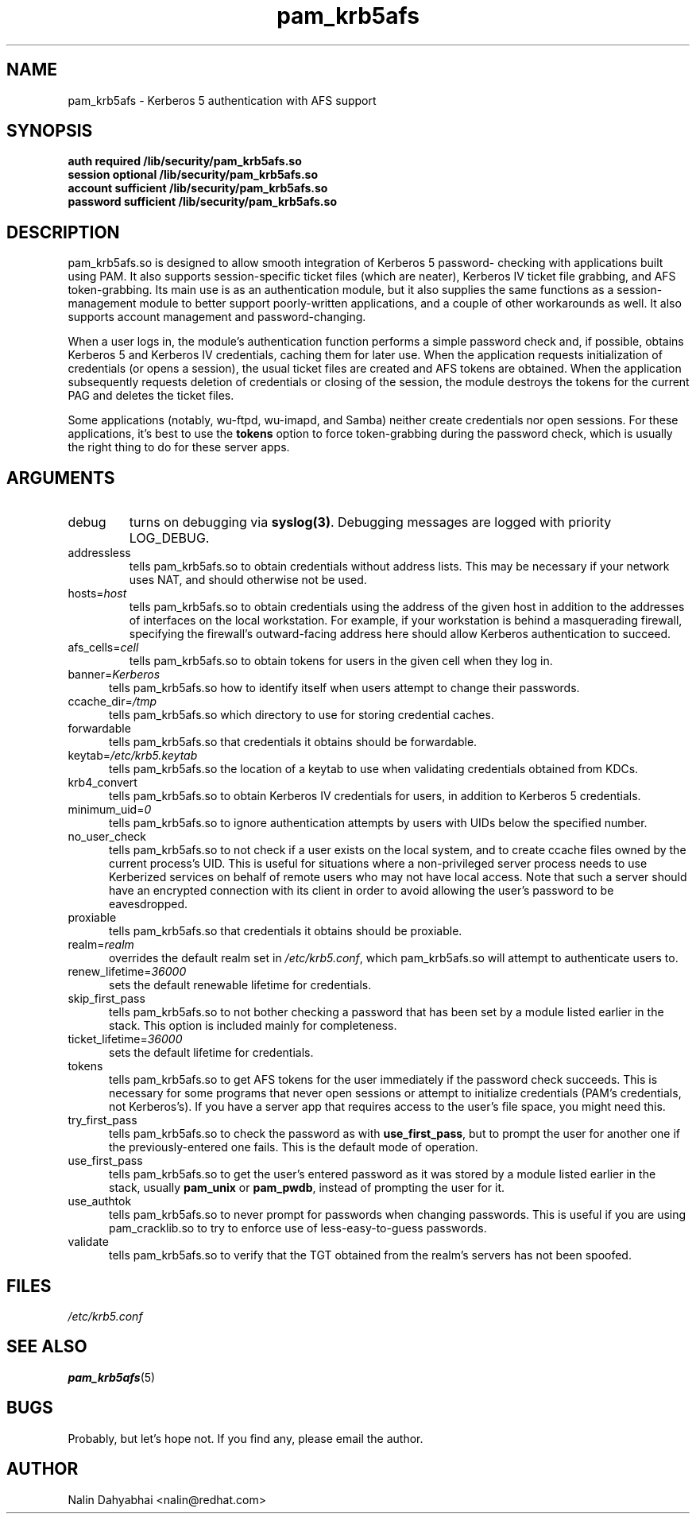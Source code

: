 .TH pam_krb5afs 8 2002/02/15 "Red Hat Linux" "System Administrator's Manual"
.SH NAME
pam_krb5afs \- Kerberos 5 authentication with AFS support
.SH SYNOPSIS
.B auth required /lib/security/pam_krb5afs.so
.br
.B session optional /lib/security/pam_krb5afs.so
.br
.B account sufficient /lib/security/pam_krb5afs.so
.br
.B password sufficient /lib/security/pam_krb5afs.so
.SH DESCRIPTION
pam_krb5afs.so is designed to allow smooth integration of Kerberos 5 password-
checking with applications built using PAM.  It also supports session-specific
ticket files (which are neater), Kerberos IV ticket file grabbing, and AFS
token-grabbing.  Its main use is as an authentication module, but it also
supplies the same functions as a session-management module to better support
poorly-written applications, and a couple of other workarounds as well.  It
also supports account management and password-changing.

When a user logs in, the module's authentication function performs a simple
password check and, if possible, obtains Kerberos 5 and Kerberos IV credentials,
caching them for later use.  When the application requests initialization of
credentials (or opens a session), the usual ticket files are created and AFS
tokens are obtained.  When the application subsequently requests deletion of
credentials or closing of the session, the module destroys the tokens for the
current PAG and deletes the ticket files.

Some applications (notably, wu-ftpd, wu-imapd, and Samba) neither create
credentials nor open sessions.  For these applications, it's best to use the
\fBtokens\fR option to force token-grabbing during the password check, which is
usually the right thing to do for these server apps.

.SH ARGUMENTS
.IP debug
turns on debugging via \fBsyslog(3)\fR.  Debugging messages are logged with
priority LOG_DEBUG.
.IP addressless
tells pam_krb5afs.so to obtain credentials without address lists.  This may
be necessary if your network uses NAT, and should otherwise not be used.
.IP hosts=\fIhost\fP
tells pam_krb5afs.so to obtain credentials using the address of the given
host in addition to the addresses of interfaces on the local workstation.  For
example, if your workstation is behind a masquerading firewall, specifying the
firewall's outward-facing address here should allow Kerberos authentication to
succeed.
.IP afs_cells=\fIcell\fP
tells pam_krb5afs.so to obtain tokens for users in the given cell when they
log in.
.IP banner=\fIKerberos 5\fP
tells pam_krb5afs.so how to identify itself when users attempt to change their
passwords.
.IP ccache_dir=\fI/tmp\fP
tells pam_krb5afs.so which directory to use for storing credential caches.
.IP forwardable
tells pam_krb5afs.so that credentials it obtains should be forwardable.
.IP keytab=\fI/etc/krb5.keytab\fP
tells pam_krb5afs.so the location of a keytab to use when validating
credentials obtained from KDCs.
.IP krb4_convert
tells pam_krb5afs.so to obtain Kerberos IV credentials for users, in
addition to Kerberos 5 credentials.
.IP minimum_uid=\fI0\fP
tells pam_krb5afs.so to ignore authentication attempts by users with
UIDs below the specified number.
.IP no_user_check
tells pam_krb5afs.so to not check if a user exists on the local system, and
to create ccache files owned by the current process's UID.  This is useful
for situations where a non-privileged server process needs to use Kerberized
services on behalf of remote users who may not have local access.  Note that
such a server should have an encrypted connection with its client in order
to avoid allowing the user's password to be eavesdropped.
.IP proxiable
tells pam_krb5afs.so that credentials it obtains should be proxiable.
.IP realm=\fIrealm\fP
overrides the default realm set in \fI/etc/krb5.conf\fP, which pam_krb5afs.so
will attempt to authenticate users to.
.IP renew_lifetime=\fI36000\fP
sets the default renewable lifetime for credentials.
.IP skip_first_pass
tells pam_krb5afs.so to not bother checking a password that has been set by a
module listed earlier in the stack.  This option is included mainly for
completeness.
.IP ticket_lifetime=\fI36000\fP
sets the default lifetime for credentials.
.IP tokens
tells pam_krb5afs.so to get AFS tokens for the user immediately if the password
check succeeds.  This is necessary for some programs that never open sessions or
attempt to initialize credentials (PAM's credentials, not Kerberos's).  If you
have a server app that requires access to the user's file space, you might need
this.
.IP try_first_pass
tells pam_krb5afs.so to check the password as with \fBuse_first_pass\fR,
but to prompt the user for another one if the previously-entered one fails. This
is the default mode of operation.
.IP use_first_pass
tells pam_krb5afs.so to get the user's entered password as it was stored by
a module listed earlier in the stack, usually \fBpam_unix\fR or \fBpam_pwdb\fR,
instead of prompting the user for it.
.IP use_authtok
tells pam_krb5afs.so to never prompt for passwords when changing passwords.
This is useful if you are using pam_cracklib.so to try to enforce use of
less-easy-to-guess passwords.
.IP validate
tells pam_krb5afs.so to verify that the TGT obtained from the realm's servers
has not been spoofed.

.SH FILES
\fI/etc/krb5.conf\fP
.br
.SH "SEE ALSO"
.BR pam_krb5afs (5)
.br
.SH BUGS
Probably, but let's hope not.  If you find any, please email the author.
.SH AUTHOR
Nalin Dahyabhai <nalin@redhat.com>
